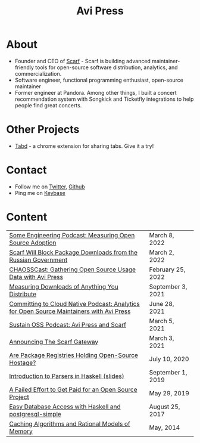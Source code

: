#+title: Avi Press
#+options: num:nil toc:nil author:nil
#+HTML_HEAD_EXTRA: <link rel="icon" type="image/png" sizes="32x32" href="./images/dwarf-icon.png">


* About
  
- Founder and CEO of [[https://scarf.sh][Scarf]] - Scarf is building advanced maintainer-friendly tools for open-source software distribution, analytics, and commercialization.
- Software engineer, functional programming enthusiast, open-source maintainer
- Former engineer at Pandora. Among other things, I built a concert recommendation system with Songkick and Ticketfly integrations to help people find great concerts.
 
* Other Projects 
  
- [[https://tabdextension.com][Tabd]] - a chrome extension for sharing tabs. Give it a try!
 
* Contact
  
- Follow me on [[https://twitter.com/avi_press][Twitter]], [[https://github.com/aviaviavi][Github]]
- Ping me on [[https://keybase.io/aviaviavi][Keybase]]

* Content
|------------------------------------------------------------------------------------------+-------------------|
| [[https://some.engineering/podcasts/2022/03/08/measuring-open-source-adoption][Some Engineering Podcast: Measuring Open Source Adoption]]                                 | March 8, 2022     |
| [[https://about.scarf.sh/post/standing-with-ukraine][Scarf Will Block Package Downloads from the Russian Government]]                           | March 2, 2022     |
| [[https://podcast.chaoss.community/53][CHAOSSCast: Gathering Open Source Usage Data with Avi Press]]                              | February 25, 2022 |
| [[https://about.scarf.sh/post/direct-downloads-via-scarf-gateway][Measuring Downloads of Anything You Distribute]]                                           | September 3, 2021 |
| [[https://podcast.curiefense.io/15][Committing to Cloud Native Podcast: Analytics for Open Source Maintainers with Avi Press]] | June 28, 2021     |
| [[https://podcast.sustainoss.org/70][Sustain OSS Podcast: Avi Press and Scarf]]                                                 | March 5, 2021     |
| [[https://about.scarf.sh/post/announcing-scarf-gateway][Announcing The Scarf Gateway]]                                                             | March 3, 2021     |
| [[https://about.scarf.sh/post/package-registries-and-open-source][Are Package Registries Holding Open-Source Hostage?]]                                      | July 10, 2020     |
| [[https://github.com/aviaviavi/talks/blob/master/intro-to-parsers-2019-01/PITCHME.md][Introduction to Parsers in Haskell (slides)]]                                              | September 1, 2019 |
| [[https://medium.com/swlh/a-failed-effort-to-get-paid-for-an-open-source-project-bd7fa4658a1e][A Failed Effort to Get Paid for an Open Source Project]]                                   | May 29, 2019      |
| [[file:posts/2017-08-25-haskell-dbs-and-musicbrainz.org][Easy Database Access with Haskell and postgresql-simple]]                                  | August 25, 2017   |
| [[https://cocosci.princeton.edu/mike/CachingAlgorithms.pdf][Caching Algorithms and Rational Models of Memory]]                                         | May, 2014         |
 
